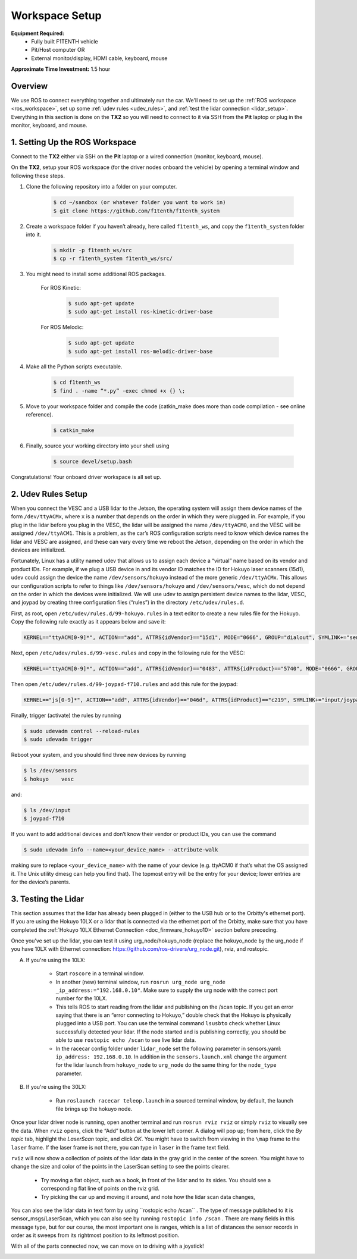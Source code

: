 .. _doc_drive_workspace:

Workspace Setup
=====================
**Equipment Required:**
	* Fully built F1TENTH  vehicle
	* Pit/Host computer OR
	* External monitor/display, HDMI cable, keyboard, mouse

**Approximate Time Investment:** 1.5 hour

Overview
----------
We use ROS to connect everything together and ultimately run the car. We'll need to set up the :ref:`ROS workspace <ros_workspace>`, set up some :ref:`udev rules <udev_rules>`, and :ref:`test the lidar connection <lidar_setup>`. Everything in this section is done on the **TX2** so you will need to connect to it via SSH from the **Pit** laptop or plug in the monitor, keyboard, and mouse.

.. _ros_workspace:

1. Setting Up the ROS Workspace
---------------------------------
Connect to the **TX2** either via SSH on the **Pit** laptop or a wired connection (monitor, keyboard, mouse).

On the **TX2**, setup your ROS workspace (for the driver nodes onboard the vehicle) by opening a terminal window and following these steps.

#. Clone the following repository into a folder on your computer.

	.. code-block:: bash

		$​ ​cd​ ~/sandbox (or whatever folder you want to work ​in​)
		$​ git ​clone​ https://github.com/f1tenth/f1tenth_system

#. Create a workspace folder if you haven’t already, here called ``f1tenth_ws``, and copy the ``f1tenth_system`` folder into it.

	.. code-block:: bash

		$​ mkdir -p f1tenth_ws/src
		$​ cp -r f1tenth_system f1tenth_ws/src/

#. You might need to install some additional ROS packages.

	For ROS Kinetic:

		.. code-block:: bash

			$​ sudo apt-get update
			$​ sudo apt-get install ros-kinetic-driver-base

	For ROS Melodic:

		.. code-block:: bash

			$​ sudo apt-get update
			$​ sudo apt-get install ros-melodic-driver-base

#. Make all the Python scripts executable.

	.. code-block:: bash

		$​ ​cd​ f1tenth_ws
		$​ find . -name “*.py” -exec chmod +x {} \;

#. Move to your workspace folder and compile the code (catkin_make does more than code compilation - see online reference).

	.. code-block:: bash

		$​ catkin_make

#. Finally, source your working directory into your shell using

	.. code-block:: bash

		$​ source devel/setup.bash

Congratulations! Your onboard driver workspace is all set up.

..
	Workspace Content Breakdown
	^^^^^^^^^^^^^^^^^^^^^^^^^^^^^
	Examine the contents of your workspace and you will see 3 folders. In the ROS world we call these **meta-packages** since they contain package.

		* algorithms
		* simulator
		* system

	#. Algorithms contains the brains of the car which run high level algorithms, such as wall following, pure pursuit, localization.
	#. Simulator contains racecar-simulator which is based off of MIT Racecar’s repository and includes some new worlds such as Levine 2nd floor loop. Simulator also contains f1_10_sim which contains some message types useful for passing drive parameters data from the algorithm nodes to the VESC nodes that drive the car.
	#. System contains code from MIT Racecar that the car would not be able to work without. For instance, System contains ackermann_msgs (for Ackermann steering), racecar (which contains parameters for max speed, sensor IP addresses, and teleoperation), serial (for USB serial communication with VESC), and vesc (written by MIT for VESC to work with the racecar).

	We will be focusing on the **System** folder in this section. :ref:`Going Forward <doc_going_forward_intro>` will utilize the firsit two folders - **Algorithms** and **Simulator**.

.. _udev_rules:

2. Udev Rules Setup
----------------------
When you connect the VESC and a USB lidar to the Jetson, the operating system will assign them device names of the form ``/dev/ttyACMx``, where ``x`` is a number that depends on the order in which they were plugged in. For example, if you plug in the lidar before you plug in the VESC, the lidar will be assigned the name ``/dev/ttyACM0​``, and the VESC will be assigned ``/dev/ttyACM1​``. This is a problem, as the car’s ROS configuration scripts need to know which device names the lidar and VESC are assigned, and these can vary every time we reboot the Jetson, depending on the order in which the devices are initialized.

Fortunately, Linux has a utility named ​udev​ that allows us to assign each device a “virtual” name based on its vendor and product IDs. For example, if we plug a USB device in and its vendor ID matches the ID for Hokuyo laser scanners (15d1), ​udev​ could assign the device the name ``/dev/sensors/hokuyo`` instead of the more generic ``/dev/ttyACMx​``. This allows our configuration scripts to refer to things like ``/dev/sensors/hokuyo`` and ``/dev/sensors/vesc​``, which do not depend on the order in which the devices were initialized. We will use udev to assign persistent device names to the lidar, VESC, and joypad by creating three configuration files (“rules”) in the directory ``/etc/udev/rules.d``.

First, as root, open ``/etc/udev/rules.d/99-hokuyo.rules`` in a text editor to create a new rules file for the Hokuyo. Copy the following rule exactly as it appears below and save it:

.. code-block:: bash

	KERNEL=="ttyACM[0-9]*", ACTION=="add", ATTRS{idVendor}=="15d1", MODE="0666", GROUP="dialout", SYMLINK+="sensors/hokuyo"

Next, open ``/etc/udev/rules.d/99-vesc.rules`` and copy in the following rule for the VESC:

.. code-block:: bash

	KERNEL=="ttyACM[0-9]*", ACTION=="add", ATTRS{idVendor}=="0483", ATTRS{idProduct}=="5740", MODE="0666", GROUP="dialout", SYMLINK+="sensors/vesc"

Then open ``/etc/udev/rules.d/99-joypad-f710.rules`` and add this rule for the joypad:

.. code-block:: bash

	KERNEL=="js[0-9]*", ACTION=="add", ATTRS{idVendor}=="046d", ATTRS{idProduct}=="c219", SYMLINK+="input/joypad-f710"

Finally, trigger (activate) the rules by running

.. code-block:: bash

	$ sudo ​udevadm control --reload-rules
	$ sudo udevadm trigger​

Reboot your system, and you should find three new devices by running

.. code-block:: bash

	$ ls /dev/sensors
	$ hokuyo​    vesc

and:

.. code-block:: bash

	$ ls /dev/input
	$ joypad-f710​

If you want to add additional devices and don’t know their vendor or product IDs, you can use the command

.. code-block:: bash

	$ sudo ​udevadm info --name=<your_device_name> --attribute-walk

making sure to replace ``<your_device_name>`` with the name of your device (e.g. ttyACM0 if that’s what the OS assigned it. The Unix utility ​dmesg​ can help you find that). The topmost entry will be the entry for your device; lower entries are for the device’s parents.

.. _lidar_setup:

3. Testing the Lidar
----------------------
This section assumes that the lidar has already been plugged in (either to the USB hub or to the Orbitty's ethernet port). If you are using the Hokuyo 10LX or a lidar that is connected via the ethernet port of the Orbitty, make sure that you have completed the :ref:`Hokuyo 10LX Ethernet Connection <doc_firmware_hokuyo10>` section before preceding.

Once you’ve set up the lidar, you can test it using ​urg_node​/hokuyo_node (replace the hokuyo_node by the urg_node if you have 10LX with Ethernet connection: https://github.com/ros-drivers/urg_node.git), ​rviz​, and ​rostopic​.

A. If you're using the 10LX:

	* Start ``roscore​`` in a terminal window.
	* In another (new) terminal window, run ``rosrun urg_node urg_node _ip_address:="192.168.0.10"​``. Make sure to supply the urg node with the correct port number for the 10LX.
	* This tells ROS to start reading from the lidar and publishing on the ​/scan​ topic. If you get an error saying that there is an “error connecting to Hokuyo,” double check that the Hokuyo is physically plugged into a USB port. You can use the terminal command ``lsusb​to`` check whether Linux successfully detected your lidar. If the node started and is publishing correctly, you should be able to use ``rostopic echo /scan​`` to see live lidar data.
	* In the racecar config folder under ``lidar_node`` set the following parameter in sensors.yaml: ``ip_address: 192.168.0.10``. In addition in the ``sensors.launch.xml`` change the argument for the lidar launch from ``hokuyo_node`` to ``urg_node`` do the same thing for the ``node_type`` parameter.

B. If you're using the 30LX:

	* Run ``roslaunch racecar teleop.launch`` in a sourced terminal window, by default, the launch file brings up the hokuyo node.

Once your lidar driver node is running, open another terminal and run ``rosrun rviz rviz​`` or simply ``rviz`` to visually see the data. When ``rviz​`` opens, click the “Add” button at the lower left corner. A dialog will pop up; from here, click the *By topic* tab, highlight the *LaserScan* topic, and click *OK*. You might have to switch from viewing in the ``\map`` frame to the ``laser`` frame. If the laser frame is not there, you can type in ``laser`` in the frame text field.

``rviz`` will now show a collection of points of the lidar data in the gray grid in the center of the screen. You might have to change the size and color of the points in the LaserScan setting to see the points clearer.

	* Try moving a flat object, such as a book, in front of the lidar and to its sides. You should see a corresponding flat line of points on the ​rviz​ grid.
	* Try picking the car up and moving it around, and note how the lidar scan data changes,

You can also see the lidar data in text form by using ​``rostopic echo /scan`` ​. The type of message published to it is sensor_msgs/LaserScan​, which you can also see by running ``rostopic info /scan​`` . There are many fields in this message type, but for our course, the most important one is ​ranges​, which is a list of distances the sensor records in order as it sweeps from its rightmost position to its leftmost position.

With all of the parts connected now, we can move on to driving with a joystick!

.. image:: img/drive01.gif
	:align: center
	:width: 200pt
